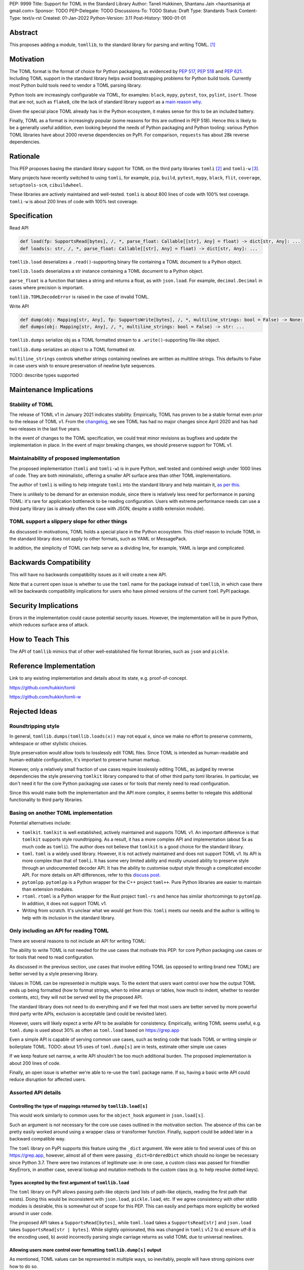 PEP: 9999
Title: Support for TOML in the Standard Library
Author: Taneli Hukkinen, Shantanu Jain <hauntsaninja at gmail.com>
Sponsor: TODO
PEP-Delegate: TODO
Discussions-To: TODO
Status: Draft
Type: Standards Track
Content-Type: text/x-rst
Created: 01-Jan-2022
Python-Version: 3.11
Post-History: 1900-01-01


Abstract
========

This proposes adding a module, ``tomllib``, to the standard library for parsing
and writing TOML. [1]_


Motivation
==========

The TOML format is the format of choice for Python packaging, as evidenced by
:pep:`517`, :pep:`518` and :pep:`621`. Including TOML support in the standard
library helps avoid bootstrapping problems for Python build tools. Currently
most Python build tools need to vendor a TOML parsing library.

Python tools are increasingly configurable via TOML, for examples: ``black``,
``mypy``, ``pytest``, ``tox``, ``pylint``, ``isort``. Those that are not, such
as ``flake8``, cite the lack of standard library support as a `main reason why
<https://github.com/PyCQA/flake8/issues/234#issuecomment-812800657>`_.

Given the special place TOML already has in the Python ecosystem, it makes sense
for this to be an included battery.

Finally, TOML as a format is increasingly popular (some reasons for this are
outlined in PEP 518). Hence this is likely to be a generally useful addition,
even looking beyond the needs of Python packaging and Python tooling: various
Python TOML libraries have about 2000 reverse dependencies on PyPI. For
comparison, ``requests`` has about 28k reverse dependencies.


Rationale
=========

This PEP proposes basing the standard library support for TOML on the third party
libraries ``tomli`` [2]_ and ``tomli-w`` [3]_.

Many projects have recently switched to using ``tomli``, for example, ``pip``,
``build``, ``pytest``, ``mypy``, ``black``, ``flit``, ``coverage``,
``setuptools-scm``, ``cibuildwheel``.

These libraries are actively maintained and well-tested. ``tomli`` is about 800
lines of code with 100% test coverage. ``tomli-w`` is about 200 lines of code with
100% test coverage.


Specification
=============

Read API

.. code-block::

   def load(fp: SupportsRead[bytes], /, *, parse_float: Callable[[str], Any] = float) -> dict[str, Any]: ...
   def loads(s: str, /, *, parse_float: Callable[[str], Any] = float) -> dict[str, Any]: ...

``tomllib.load`` deserializes a ``.read()``-supporting binary file containing a
TOML document to a Python object.

``tomllib.loads`` deserializes a str instance containing a TOML document to a
Python object.

``parse_float`` is a function that takes a string and returns a float, as with ``json.load``.
For example, ``decimal.Decimal`` in cases where precision is important.

``tomllib.TOMLDecodeError`` is raised in the case of invalid TOML.

Write API

.. code-block::

   def dump(obj: Mapping[str, Any], fp: SupportsWrite[bytes], /, *, multiline_strings: bool = False) -> None: ...
   def dumps(obj: Mapping[str, Any], /, *, multiline_strings: bool = False) -> str: ...


``tomllib.dumps`` serialize obj as a TOML formatted stream to a
``.write()``-supporting file-like object.

``tomllib.dump`` serializes an object to a TOML formatted str.


``multiline_strings`` controls whether strings containing newlines are written
as multiline strings. This defaults to False in case users wish to ensure
preservation of newline byte sequences.

TODO: describe types supported


Maintenance Implications
========================

Stability of TOML
-----------------

The release of TOML v1 in January 2021 indicates stability. Empirically, TOML
has proven to be a stable format even prior to the release of TOML v1. From the
`changelog <https://github.com/toml-lang/toml/blob/master/CHANGELOG.md>`_, we
see TOML has had no major changes since April 2020 and has had two releases in
the last five years.

In the event of changes to the TOML specification, we could treat minor
revisions as bugfixes and update the implementation in place. In the event of
major breaking changes, we should preserve support for TOML v1.

Maintainability of proposed implementation
------------------------------------------

The proposed implementation (``tomli`` and ``tomli-w``) is in pure Python, well
tested and combined weigh under 1000 lines of code. They are both minimalistic,
offering a smaller API surface area than other TOML implementations.

The author of ``tomli`` is willing to help integrate ``tomli`` into the standard
library and help maintain it, `as per this
<https://github.com/hukkin/tomli/issues/141#issuecomment-998018972>`_.

There is unlikely to be demand for an extension module, since there is
relatively less need for performance in parsing TOML: it's rare for application
bottleneck to be reading configuration. Users with extreme performance needs can
use a third party library (as is already often the case with JSON, despite a
stdlib extension module).

TOML support a slippery slope for other things
----------------------------------------------

As discussed in motivations, TOML holds a special place in the Python ecosystem.
This chief reason to include TOML in the standard library does not apply to
other formats, such as YAML or MessagePack.

In addition, the simplicity of TOML can help serve as a dividing line, for
example, YAML is large and complicated.


Backwards Compatibility
=======================

This will have no backwards compatibility issues as it will create a new API.

Note that a current open issue is whether to use the ``toml`` name for the
package instead of ``tomllib``, in which case there will be backwards
compatibility implications for users who have pinned versions of the current
``toml`` PyPI package.


Security Implications
=====================

Errors in the implementation could cause potential security issues. However, the
implementation will be in pure Python, which reduces surface area of attack.


How to Teach This
=================

The API of ``tomllib`` mimics that of other well-established file format libraries,
such as ``json`` and ``pickle``.


Reference Implementation
========================

Link to any existing implementation and details about its state, e.g. proof-of-concept.

https://github.com/hukkin/tomli

https://github.com/hukkin/tomli-w


Rejected Ideas
==============

Roundtripping style
-------------------

In general, ``tomllib.dumps(tomllib.loads(x))`` may not equal ``x``, since we
make no effort to preserve comments, whitespace or other stylistic choices.

Style preservation would allow tools to losslessly edit TOML files. Since TOML
is intended as human-readable and human-editable configuration, it's important
to preserve human markup.

However, only a relatively small fraction of use cases require losslessly
editing TOML, as judged by reverse dependencies the style preserving ``tomlkit``
library compared to that of other third party toml libraries. In particular, we
don't need it for the core Python packaging use cases or for tools that merely
need to read configuration.

Since this would make both the implementation and the API more complex, it seems
better to relegate this additional functionality to third party libraries.

Basing on another TOML implementation
-------------------------------------

Potential alternatives include:

* ``tomlkit``.
  ``tomlkit`` is well established, actively maintained and supports TOML v1.
  An important difference is that ``tomlkit`` supports style roundtripping. As a
  result, it has a more complex API and implementation (about 5x as much code as
  ``tomli``). The author does not believe that ``tomlkit`` is a good choice for
  the standard library.

* ``toml``.
  ``toml`` is a widely used library. However, it is not actively maintained and
  does not support TOML v1. Its API is more complex than that of ``tomli``.
  It has some very limited ability and mostly unused ability to preserve style
  through an undocumented decoder API. It has the ability to customise output
  style through a complicated encoder API.
  For more details on API differences, refer to this `discuss post
  <https://discuss.python.org/t/adopting-recommending-a-toml-parser/4068/78>`_.

* ``pytomlpp``.
  ``pytomlpp`` is a Python wrapper for the C++ project ``toml++``. Pure Python
  libraries are easier to maintain than extension modules.

* ``rtoml``.
  ``rtoml`` is a Python wrapper for the Rust project ``toml-rs`` and hence has
  similar shortcomings to ``pytomlpp``. In addition, it does not support TOML v1.

* Writing from scratch.
  It's unclear what we would get from this: ``tomli`` meets our needs and the
  author is willing to help with its inclusion in the standard library.

Only including an API for reading TOML
--------------------------------------

There are several reasons to not include an API for writing TOML:

The ability to write TOML is not needed for the use cases that motivate this
PEP: for core Python packaging use cases or for tools that need to read
configuration.

As discussed in the previous section, use cases that involve editing TOML (as
opposed to writing brand new TOML) are better served by a style preserving
library.

Values in TOML can be represented in multiple ways. To the extent that users
want control over how the output TOML ends up being formatted (how to format
strings, when to inline arrays or tables, how much to indent, whether to reorder
contents, etc), they will not be served well by the proposed API.

The standard library does not need to do everything and if we feel that most
users are better served by more powerful third party write APIs, exclusion is
acceptable (and could be revisited later).

However, users will likely expect a write API to be available for consistency.
Empirically, writing TOML seems useful, e.g. ``toml.dump`` is used about 30% as
often as ``toml.load`` based on https://grep.app

Even a simple API is capable of serving common use cases, such as testing code
that loads TOML or writing simple or boilerplate TOML.
TODO: about 1/5 uses of ``toml.dump[s]`` are in tests, estimate other simple use cases

If we keep feature set narrow, a write API shouldn't be too much additional
burden. The proposed implementation is about 200 lines of code.

Finally, an open issue is whether we're able to re-use the ``toml`` package name.
If so, having a basic write API could reduce disruption for affected users.


Assorted API details
--------------------

Controlling the type of mappings returned by ``tomllib.load[s]``
^^^^^^^^^^^^^^^^^^^^^^^^^^^^^^^^^^^^^^^^^^^^^^^^^^^^^^^^^^^^^^^^

This would work similarly to common uses for the ``object_hook`` argument in
``json.load[s]``.

Such an argument is not necessary for the core use cases outlined in the
motivation section. The absence of this can be pretty easily worked around using
a wrapper class or transformer function. Finally, support could be added later
in a backward compatible way.

The ``toml`` library on PyPI supports this feature using the ``_dict`` argument. We were
able to find several uses of this on https://grep.app, however, almost all of
them were passing ``_dict=OrderedDict`` which should no longer be necessary
since Python 3.7. There were two instances of legitimate use: in one case, a
custom class was passed for friendlier KeyErrors, in another case, several
lookup and mutation methods to the custom class (e.g. to help resolve dotted
keys).

Types accepted by the first argument of ``tomllib.load``
^^^^^^^^^^^^^^^^^^^^^^^^^^^^^^^^^^^^^^^^^^^^^^^^^^^^^^^^^^

The ``toml`` library on PyPI allows passing path-like objects (and lists of
path-like objects, reading the first path that exists). Doing this would be
inconsistent with ``json.load``, ``pickle.load``, etc. If we agree consistency
with other stdlib modules is desirable, this is somewhat out of scope for this
PEP. This can easily and perhaps more explicitly be worked around in user code.

The proposed API takes a ``SupportsRead[bytes]``, while ``toml.load`` takes a
``SupportsRead[str]`` and ``json.load`` takes ``SupportsRead[str | bytes]``.
While slightly opinionated, this was changed in ``tomli`` v1.2 to a)
ensure utf-8 is the encoding used, b) avoid incorrectly parsing single carriage
returns as valid TOML due to universal newlines.

Allowing users more control over formatting ``tomllib.dump[s]`` output
^^^^^^^^^^^^^^^^^^^^^^^^^^^^^^^^^^^^^^^^^^^^^^^^^^^^^^^^^^^^^^^^^^^^^^

As mentioned, TOML values can be represented in multiple ways, so inevitably,
people will have strong opinions over how to do so.

The ``toml`` library on PyPI supports this using custom subclasses of
``toml.TomlEncoder``. There are a handful of instances of this that can be found
on https://grep.app. However, the API to do this is not particularly clean.

A non-exhaustive list of potential options users may want control over:

* How to format strings
* When to inline arrays or tables
* How much to indent
* Whether to reorder contents
* Whether to use dotted keys

In several cases, users could enforce TOML formatting by using an autoformatter
of their choice at a later point.

We acknowledge that supporting ``multiline_strings`` is something of an
exception to this, if controversial we can err on the side of simplicity and
remove it.

Allowing users more control over ``tomllib.dump[s]`` serialisation
^^^^^^^^^^^^^^^^^^^^^^^^^^^^^^^^^^^^^^^^^^^^^^^^^^^^^^^^^^^^^^^^^^^^

It could be useful to add the equivalent of the ``default`` argument in ``json.dump``
to allow users to specify how custom types should be serialised.

The ``toml`` library on PyPI supports this using custom subclasses of
``toml.TomlEncoder``. However, we could find two instances of using
``toml.TomlEncoder`` to accomplish this kind of thing on https://grep.app, one
of which was to add support to ``toml`` for dumping ``decimal.Decimal``.

TOML is used more for configuration than serialisation of arbitrary data, so
users are perhaps less likely to require custom serialisation than with say
JSON. Support for this could be added in a backward compatible way.

TODO: talk about output validation for ``dump[s]``

Open Issues
===========

Package name
------------

Ideally, we would be able to use the ``toml`` package name. The ``toml`` package
on PyPI is both widely used and not actively maintained.

If the maintainer of ``toml`` resurfaced and was willing to give up the ``toml``
name on PyPI, we could repurpose the PyPI package as a stdlib backport. However,
this would still be breaking for users who have pinned current versions of the
``toml`` package and have upgraded Python versions. The two API
incompatibilities that most users of current ``toml`` would run into are a)
different acceptable types to the first argument of ``toml.load``, b) use of
``dump[s]`` if we choose not to include a write API.
For more details on API differences, refer to this `discuss post
<https://discuss.python.org/t/adopting-recommending-a-toml-parser/4068/78>`_.

This PEP proposes ``tomllib``. This mirrors ``plistlib`` (another file format
module in the standard library), as well as several others such as ``pathlib``,
``graphlib``, etc.

Other bikesheds include:

* ``tomlparser``. This mirrors ``configparser``, but is perhaps slightly less
  appropriate if we include a write API.
* ``tomli``. This assumes we use ``tomli`` as the basis for implementation.
* ``toml``, but under some namespace, such as ``parser.toml`` or
  ``decoder.toml``. However, this is sort of awkward, especially since existing
  libraries like ``json``, ``pickle``, ``marshal``, ``html`` etc. will not be
  included in the namespace.

Only including an API for reading TOML
--------------------------------------

Currently discussed in rejected ideas but a major open issue.


TODO: Random things
===================

Previous discussion:

* https://bugs.python.org/issue40059
* https://mail.python.org/archives/list/python-ideas@python.org/thread/IWJ3I32A4TY6CIVQ6ONPEBPWP4TOV2V7/
* https://mail.python.org/pipermail/python-dev/2019-May/157405.html
* https://github.com/hukkin/tomli/issues/141
* https://discuss.python.org/t/adopting-recommending-a-toml-parser/4068/84

Useful https://grep.app searches (note, ignore vendored):

* toml.load[s] usage https://grep.app/search?q=toml.load&filter[lang][0]=Python
* toml.dump[s] usage https://grep.app/search?q=toml.dump&filter[lang][0]=Python
* TomlEncoder subclasses https://grep.app/search?q=TomlEncoder%29%3A&filter[lang][0]=Python


References
==========

.. [1]
   TOML: Tom's Obvious Minimal Language
   https://toml.io/en/

.. [2]
   tomli
   https://github.com/hukkin/tomli

.. [3]
   tomli-w
   https://github.com/hukkin/tomli-w


Copyright
=========

This document is placed in the public domain or under the
CC0-1.0-Universal license, whichever is more permissive.



..
    Local Variables:
    mode: indented-text
    indent-tabs-mode: nil
    sentence-end-double-space: t
    fill-column: 70
    coding: utf-8
    End:
